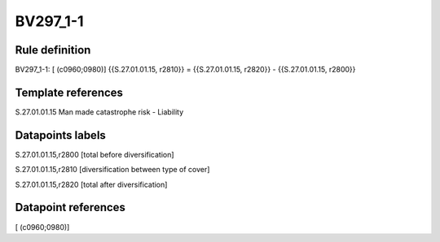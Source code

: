 =========
BV297_1-1
=========

Rule definition
---------------

BV297_1-1: [ (c0960;0980)] {{S.27.01.01.15, r2810}} = {{S.27.01.01.15, r2820}} - {{S.27.01.01.15, r2800}}


Template references
-------------------

S.27.01.01.15 Man made catastrophe risk - Liability


Datapoints labels
-----------------

S.27.01.01.15,r2800 [total before diversification]

S.27.01.01.15,r2810 [diversification between type of cover]

S.27.01.01.15,r2820 [total after diversification]



Datapoint references
--------------------

[ (c0960;0980)]